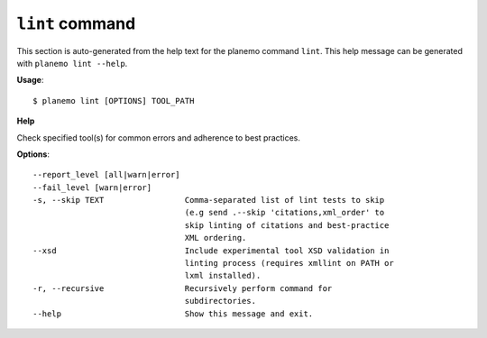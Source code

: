 
``lint`` command
======================================

This section is auto-generated from the help text for the planemo command
``lint``. This help message can be generated with ``planemo lint
--help``.

**Usage**::

    $ planemo lint [OPTIONS] TOOL_PATH

**Help**

Check specified tool(s) for common errors and adherence to best
practices.

**Options**::


      --report_level [all|warn|error]
      --fail_level [warn|error]
      -s, --skip TEXT                 Comma-separated list of lint tests to skip
                                      (e.g send .--skip 'citations,xml_order' to
                                      skip linting of citations and best-practice
                                      XML ordering.
      --xsd                           Include experimental tool XSD validation in
                                      linting process (requires xmllint on PATH or
                                      lxml installed).
      -r, --recursive                 Recursively perform command for
                                      subdirectories.
      --help                          Show this message and exit.
    
